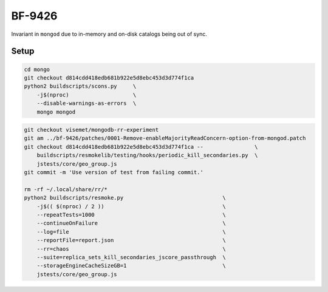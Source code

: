 BF-9426
=======

Invariant in ``mongod`` due to in-memory and on-disk catalogs being out of sync.

Setup
-----

.. code-block:: sh

    cd mongo
    git checkout d814cdd418edb681b922e5d8ebc453d3d774f1ca
    python2 buildscripts/scons.py     \
        -j$(nproc)                    \
        --disable-warnings-as-errors  \
        mongo mongod

.. code-block:: sh

    git checkout visemet/mongodb-rr-experiment
    git am ../bf-9426/patches/0001-Remove-enableMajorityReadConcern-option-from-mongod.patch
    git checkout d814cdd418edb681b922e5d8ebc453d3d774f1ca --                \
        buildscripts/resmokelib/testing/hooks/periodic_kill_secondaries.py  \
        jstests/core/geo_group.js
    git commit -m 'Use version of test from failing commit.'

    rm -rf ~/.local/share/rr/*
    python2 buildscripts/resmoke.py                               \
        -j$(( $(nproc) / 2 ))                                     \
        --repeatTests=1000                                        \
        --continueOnFailure                                       \
        --log=file                                                \
        --reportFile=report.json                                  \
        --rr=chaos                                                \
        --suite=replica_sets_kill_secondaries_jscore_passthrough  \
        --storageEngineCacheSizeGB=1                              \
        jstests/core/geo_group.js

